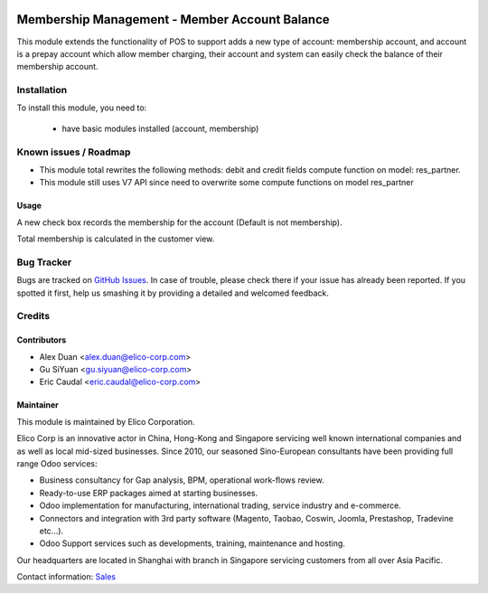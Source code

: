 .. image:: https://img.shields.io/badge/licence-AGPL--3-blue.svg
   :target: http://www.gnu.org/licenses/agpl-3.0-standalone.html
   :alt: License: AGPL-3

==============================================
Membership Management - Member Account Balance
==============================================

This module extends the functionality of POS to support adds a new type of
account: membership account, and  account is a prepay account which allow member
charging, their account and system can easily check the balance of their 
membership account.

Installation
============

To install this module, you need to:

 * have basic modules installed (account, membership)

Known issues / Roadmap
======================

* This module total rewrites the following methods: debit and credit fields
  compute function on model: res_partner.
* This module still uses V7 API since need to overwrite some compute functions
  on model res_partner

Usage
-----
A new check box records the membership for the account (Default is not membership).

Total membership is calculated in the customer view.

Bug Tracker
===========

Bugs are tracked on `GitHub Issues <https://github.com/Elico-Corp/odoo/issues>`_.
In case of trouble, please check there if your issue has already been reported.
If you spotted it first, help us smashing it by providing a detailed and welcomed feedback.

Credits
=======

Contributors
------------

* Alex Duan <alex.duan@elico-corp.com>
* Gu SiYuan <gu.siyuan@elico-corp.com>
* Eric Caudal <eric.caudal@elico-corp.com>

Maintainer
----------

.. image:: https://www.elico-corp.com/logo.png
   :alt: Elico Corp
   :target: https://www.elico-corp.com

This module is maintained by Elico Corporation.

Elico Corp is an innovative actor in China, Hong-Kong and Singapore servicing
well known international companies and as well as local mid-sized businesses.
Since 2010, our seasoned Sino-European consultants have been providing full
range Odoo services:

* Business consultancy for Gap analysis, BPM, operational work-flows review. 
* Ready-to-use ERP packages aimed at starting businesses.
* Odoo implementation for manufacturing, international trading, service industry
  and e-commerce. 
* Connectors and integration with 3rd party software (Magento, Taobao, Coswin,
  Joomla, Prestashop, Tradevine etc...).
* Odoo Support services such as developments, training, maintenance and hosting.

Our headquarters are located in Shanghai with branch in Singapore servicing
customers from all over Asia Pacific.

Contact information: `Sales <contact@elico-corp.com>`__
